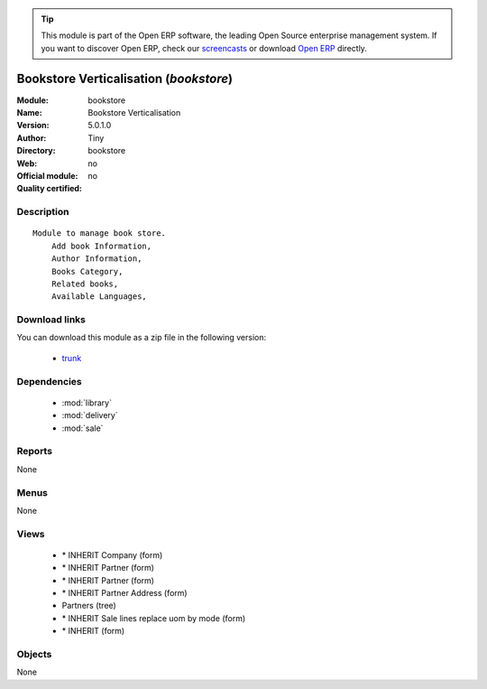 
.. module:: bookstore
    :synopsis: Bookstore Verticalisation 
    :noindex:
.. 

.. raw:: html

      <br />
    <link rel="stylesheet" href="../_static/hide_objects_in_sidebar.css" type="text/css" />

.. tip:: This module is part of the Open ERP software, the leading Open Source 
  enterprise management system. If you want to discover Open ERP, check our 
  `screencasts <href="http://openerp.tv>`_ or download 
  `Open ERP <href="http://openerp.com>`_ directly.

.. raw:: html

    <div class="js-kit-rating" title="" permalink="" standalone="yes" path="bookstore"></div>
    <script src="http://js-kit.com/ratings.js"></script>

Bookstore Verticalisation (*bookstore*)
=======================================
:Module: bookstore
:Name: Bookstore Verticalisation
:Version: 5.0.1.0
:Author: Tiny
:Directory: bookstore
:Web: 
:Official module: no
:Quality certified: no

Description
-----------

::

  Module to manage book store.
      Add book Information, 
      Author Information, 
      Books Category,
      Related books,
      Available Languages,

Download links
--------------

You can download this module as a zip file in the following version:

  * `trunk </download/modules/trunk/bookstore.zip>`_


Dependencies
------------

 * :mod:`library`
 * :mod:`delivery`
 * :mod:`sale`

Reports
-------

None


Menus
-------


None


Views
-----

 * \* INHERIT Company (form)
 * \* INHERIT Partner (form)
 * \* INHERIT Partner (form)
 * \* INHERIT Partner Address (form)
 * Partners (tree)
 * \* INHERIT Sale lines replace uom by mode (form)
 * \* INHERIT  (form)


Objects
-------

None
